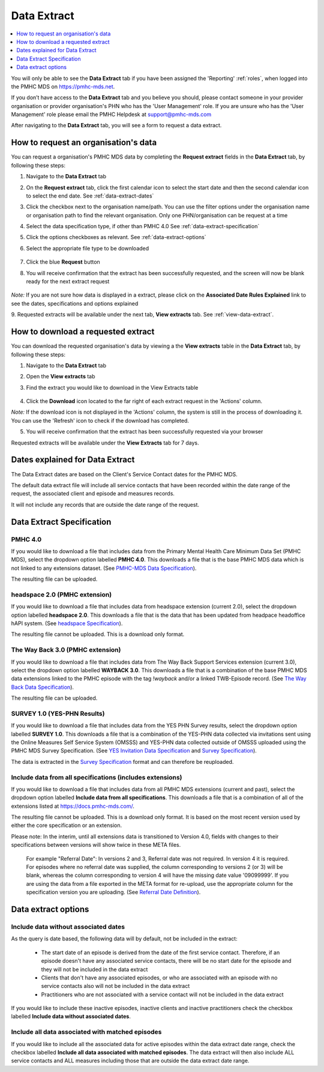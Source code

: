 .. _data-extraction:

Data Extract
============

.. contents::
   :local:
   :depth: 1

You will only be able to see the **Data Extract** tab if you have been assigned
the 'Reporting' :ref:`roles`, when logged into the PMHC MDS on https://pmhc-mds.net.

If you don’t have access to the **Data Extract** tab and you believe you should, please
contact someone in your provider organisation or provider organisation's PHN
who has the 'User Management' role. If you are unsure who has the 'User Management'
role please email the PMHC Helpdesk at support@pmhc-mds.com

After navigating to the **Data Extract** tab, you will see a form
to request a data extract.

.. figure:: screen-shots/data-extract.png
   :alt: PMHC MDS Organisations

.. _request-data-extract:

How to request an organisation's data
^^^^^^^^^^^^^^^^^^^^^^^^^^^^^^^^^^^^^

You can request a organisation's PMHC MDS data by completing
the **Request extract** fields in the **Data Extract** tab, by following these steps:

1. Navigate to the **Data Extract** tab
2. On the **Request extract** tab, click the first calendar icon to select the start date
   and then the second calendar icon to select the end date. See :ref:`data-extract-dates`
3. Click the checkbox next to the organisation name/path. You can use the filter
   options under the organisation name or organisation path to find the relevant
   organisation. Only one PHN/organisation can be request at a time
4. Select the data specification type, if other than PMHC 4.0  See :ref:`data-extract-specification`
5. Click the options checkboxes as relevant. See :ref:`data-extract-options`
6. Select the appropriate file type to be downloaded

   .. figure:: screen-shots/data-extract-request-form.png
      :alt: PMHC MDS Extract Request Form

7. Click the blue **Request** button
8. You will receive confirmation that the extract has been successfully requested,
   and the screen will now be blank ready for the next extract request

      .. figure:: screen-shots/data-extract-message-requested.png
         :alt: PMHC MDS Extract Requested Successfully

*Note:* If you are not sure how data is displayed in a extract, please click on
the **Associated Date Rules Explained** link to see the dates, specifications and
options explained

9. Requested extracts will be available under the next tab, **View extracts** tab.
See :ref:`view-data-extract`.

.. _view-data-extract:

How to download a requested extract
^^^^^^^^^^^^^^^^^^^^^^^^^^^^^^^^^^^

You can download the requested organisation's data by viewing a
the **View extracts** table in the **Data Extract** tab, by following these steps:

1. Navigate to the **Data Extract** tab
2. Open the **View extracts** tab
3. Find the extract you would like to download in the View Extracts table

   .. figure:: screen-shots/data-extract-view-extracts.png
      :alt: PMHC MDS View Extracts table

4. Click the **Download** icon located to the far right of each extract request
   in the 'Actions' column.

*Note:* If the download icon is not displayed in the 'Actions' column, the system
is still in the process of downloading it. You can use the 'Refresh' icon to check
if the download has completed.

5. You will receive confirmation that the extract has been successfully requested
   via your browser

Requested extracts will be available under the **View Extracts** tab for 7 days.


.. _data-extract-dates:

Dates explained for Data Extract
^^^^^^^^^^^^^^^^^^^^^^^^^^^^^^^^

The Data Extract dates are based on the Client's Service Contact dates for the PMHC MDS.

The default data extract file will include all service contacts that have been recorded
within the date range of the request, the associated client and episode and measures records.

It will not include any records that are outside the date range of the request.

.. _data-extract-specification:

Data Extract Specification
^^^^^^^^^^^^^^^^^^^^^^^^^^

.. _data-extract-specification-pmhc:

PMHC 4.0
--------

If you would like to download a file that includes data from the Primary Mental
Health Care Minimum Data Set (PMHC MDS), select the dropdown option
labelled **PMHC 4.0**. This downloads a file that is the base PMHC MDS data which
is not linked to any extensions dataset.
(See `PMHC-MDS Data Specification <https://docs.pmhc-mds.com/projects/data-specification/en/latest/index.html#>`_).

The resulting file can be uploaded.

.. _data-extract-specification-headspace:

headspace 2.0 (PMHC extension)
------------------------------

If you would like to download a file that includes data from headspace extension
(current 2.0), select the dropdown option labelled **headspace 2.0**.
This downloads a file that is the data that has been updated from headpace headoffice hAPI system.
(See `headspace Specification <https://docs.pmhc-mds.com/projects/data-specification-headspace/en/v2/index.html>`_).

The resulting file cannot be uploaded. This is a download only format.

.. _data-extract-specification-TWB:

The Way Back 3.0 (PMHC extension)
---------------------------------

If you would like to download a file that includes data from The Way Back Support
Services extension (current 3.0), select the dropdown option labelled **WAYBACK 3.0**.
This downloads a file that is a combination of the base PMHC MDS data extensions linked
to the PMHC episode with the tag `!wayback` and/or a linked TWB-Episode record.
(See `The Way Back Data Specification <https://docs.pmhc-mds.com/projects/data-specification-wayback/en/v3/data-specification/data-model-and-specifications.html>`_).

The resulting file can be uploaded.

.. _data-extract-specification-survey:

SURVEY 1.0 (YES-PHN Results)
----------------------------

If you would like to download a file that includes data from the YES PHN Survey
results, select the dropdown option labelled **SURVEY 1.0**. This downloads a
file that is a combination of the YES-PHN data collected via invitations sent
using the Online Measures Self Service System (OMSSS) and YES-PHN data collected
outside of OMSSS uploaded using the PMHC MDS Survey Specification.
(See `YES Invitation Data Specification <https://docs.pmhc-mds.com/projects/data-specification-yes-invitation/en/v1/>`_ and `Survey Specification <https://docs.pmhc-mds.com/projects/data-specification-survey/en/v1/>`_).

The data is extracted in the `Survey Specification <https://docs.pmhc-mds.com/projects/data-specification-survey/en/v1/>`_ format and can therefore be reuploaded.

.. _data-extract-all-specifications:

Include data from all specifications (includes extensions)
----------------------------------------------------------

If you would like to download a file that includes data from all PMHC MDS extensions (current and past),
select the dropdown option labelled **Include data from all specifications**.
This downloads a file that is a combination of all of the extensions listed at https://docs.pmhc-mds.com/.

The resulting file cannot be uploaded. This is a download only format. It is based
on the most recent version used by either the core specification or an extension.

Please note: In the interim, until all extensions data is transitioned to Version 4.0,
fields with changes to their specifications between versions will show twice in these META files.

  For example "Referral Date": In versions 2 and 3, Referral date was not required. In version 4
  it is required. For episodes where no referral date was supplied,
  the column corresponding to versions 2 (or 3) will be blank, whereas the column
  corresponding to version 4 will have the missing date value '09099999'. If you
  are using the data from a file exported in the META format for re-upload, use the appropriate column for
  the specification version you are uploading. (See `Referral Date Definition <https://docs.pmhc-mds.com/projects/data-specification/en/v4/data-model-and-specifications.html#referral-date>`_).


.. _data-extract-options:

Data extract options
^^^^^^^^^^^^^^^^^^^^

.. _data-extract-data-without-dates:

Include data without associated dates
-------------------------------------

As the query is date based, the following data will by default, not be included
in the extract:

   * The start date of an episode is derived from the date of the first service contact.
     Therefore, if an episode doesn't have any associated service contacts, there will be
     no start date for the episode and they will not be included in the data extract
   * Clients that don't have any associated episodes, or who are associated
     with an episode with no service contacts also will not be included in the data extract
   * Practitioners who are not associated with a service contact will not be included
     in the data extract

If you would like to include these inactive episodes, inactive clients and
inactive practitioners check the checkbox labelled **Include data without associated dates**.

.. _data-extract-all-epsiode-data:

Include all data associated with matched episodes
-------------------------------------------------

If you would like to include all the associated data for active episodes
within the data extract date range, check the checkbox labelled
**Include all data associated with matched episodes**. The data extract will
then also include ALL service contacts and ALL measures including those that are
outside the data extract date range.
